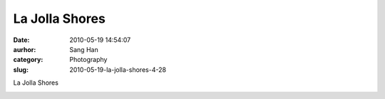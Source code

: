 La Jolla Shores
###############
:date: 2010-05-19 14:54:07
:aurhor: Sang Han
:category: Photography
:slug: 2010-05-19-la-jolla-shores-4-28

La Jolla Shores

|image0|

.. |image0| image:: {filename}/img/tumblr/tumblr_l2osu8tO1U1qbyrnao1_1280.jpg
